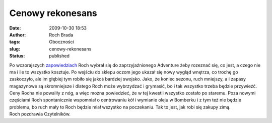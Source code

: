 Cenowy rekonesans
#################
:date: 2009-10-30 18:53
:author: Roch Brada
:tags: Oboczności
:slug: cenowy-rekonesans
:status: published

| Po wczorajszych `zapowiedziach <http://gusioo.blogspot.com/2009/10/buty-schowane-kask-schowany-czyli.html>`__ Roch wybrał się do zaprzyjaźnionego Adventure żeby rozeznać się, co jest, a czego nie ma i ile to wszystko kosztuje. Po wejściu do sklepu oczom jego ukazał się nowy wygląd wnętrza, co trochę go zaskoczyło, ale im głębiej tym robiło się jakoś bardziej swojsko. Jako, że koniec sezonu, ruch mniejszy, a i zapasy magazynowe są skromniejsze i dlatego Roch może wybrzydzać i grymasić, bo i tak wszystko trzeba będzie przywieźć.
| Ceny Rocha nie powaliły z nóg, a więc można powiedzieć, że w tej kwestii wszystko zostało po staremu. Poza nowymi częściami Roch spontanicznie wspomniał o centrowaniu kół i wymianie oleju w Bomberku i z tym też nie będzie problemu, bo ruch mały to Roch będzie miał wszystko na poczekaniu. Tak to jest, jak robi się zakupy zimą.
| Roch pozdrawia Czytelników.
